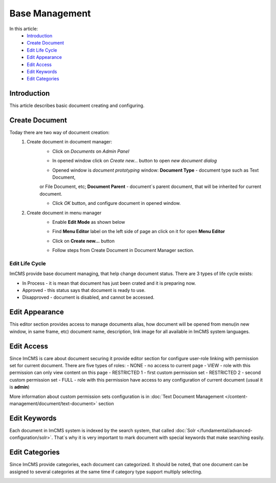 Base Management
===============

In this article:
    - `Introduction`_
    - `Create Document`_
    - `Edit Life Cycle`_
    - `Edit Appearance`_
    - `Edit Access`_
    - `Edit Keywords`_
    - `Edit Categories`_

------------
Introduction
------------

This article describes basic document creating and configuring.

---------------
Create Document
---------------

Today there are two way of document creation:
    1. Create document in document manager:
        - Click on *Documents* on *Admin Panel*


        .. image:: base/_static/01-OpenDocumentManager.png


        - In opened window click on *Create new...* button to open *new document dialog*


        .. image:: base/_static/02-CreateNewDocument.png


        - Opened window is *document prototyping* window: **Document Type** - document type such as Text Document,
        or File Document, etc; **Document Parent** - document`s parent document, that will be inherited for current document.


        .. image:: base/_static/03-PrototypeNewDocument.png


        - Click *OK* button, and configure document in opened window.

    2. Create document in menu manager
        - Enable **Edit Mode** as shown below


        .. image:: base/_static/04-EnableEditMode.png


        - Find **Menu Editor** label on the left side of page an click on it for open **Menu Editor**


        .. image:: base/_static/05-MenuEditorLabel.png


        - Click on **Create new...** button


        .. image:: base/_static/06-CreateNewDocumentFromMenu.png


        - Follow steps from Create Document in Document Manager section.




---------------
---------------
Edit Life Cycle
---------------

ImCMS provide base document managing, that help change document status. There are 3 types of life cycle exists:

- In Process - it is mean that document has just been crated and it is preparing now.
- Approved - this status says that document is ready to use.
- Disapproved - document is disabled, and cannot be accessed.


.. image:: base/_static/07-EditLifeCycle.png

---------------
Edit Appearance
---------------

This editor section provides access to manage documents alias, how document will be opened from menu(in new window, in same frame, etc)
document name, description, link image for all available in ImCMS system languages.


.. image:: base/_static/08-EditAppearance.png

-----------
Edit Access
-----------

Since ImCMS is care about document securing it provide editor section for configure user-role linking with permission set
for current document.
There are five types of roles:
- NONE - no access to current page
- VIEW - role with this permission can only view content on this page
- RESTRICTED 1 - first custom permission set
- RESTRICTED 2 - second custom permission set
- FULL - role with this permission have access to any configuration of current document (usual it is **admin**)


More information about custom permission sets configuration is in :doc:`Text Document Management </content-management/document/text-document>` section

.. image:: base/_static/09-EditAccess.png

-------------
Edit Keywords
-------------

Each document in ImCMS system is indexed by the search system, that called :doc:`Solr </fundamental/advanced-configuration/solr>`.
That`s why it is very important to mark document with special keywords that make searching easily.

.. image:: base/_static/10-EditKeywords.png

---------------
Edit Categories
---------------

Since ImCMS provide categories, each document can categorized. It should be noted, that one document can be assigned to
several categories at the same time if category type support multiply selecting.

.. image:: base/_static/11-EditCategories.png